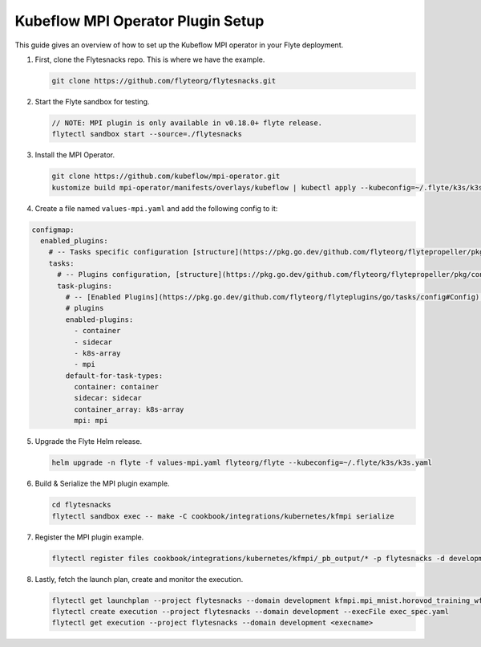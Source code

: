 .. _deployment-plugin-setup-mpi-operator:

Kubeflow MPI Operator Plugin Setup
----------------------------------

This guide gives an overview of how to set up the Kubeflow MPI operator in your Flyte deployment.

1. First, clone the Flytesnacks repo. This is where we have the example.

   .. code-block:: bash

      git clone https://github.com/flyteorg/flytesnacks.git

2. Start the Flyte sandbox for testing.

   .. code-block:: bash

      // NOTE: MPI plugin is only available in v0.18.0+ flyte release.
      flytectl sandbox start --source=./flytesnacks

3. Install the MPI Operator.

   .. code-block:: bash

      git clone https://github.com/kubeflow/mpi-operator.git
      kustomize build mpi-operator/manifests/overlays/kubeflow | kubectl apply --kubeconfig=~/.flyte/k3s/k3s.yaml -f -

4. Create a file named ``values-mpi.yaml`` and add the following config to it:

.. code-block::

    configmap:
      enabled_plugins:
        # -- Tasks specific configuration [structure](https://pkg.go.dev/github.com/flyteorg/flytepropeller/pkg/controller/nodes/task/config#GetConfig)
        tasks:
          # -- Plugins configuration, [structure](https://pkg.go.dev/github.com/flyteorg/flytepropeller/pkg/controller/nodes/task/config#TaskPluginConfig)
          task-plugins:
            # -- [Enabled Plugins](https://pkg.go.dev/github.com/flyteorg/flyteplugins/go/tasks/config#Config). Enable sagemaker*, athena if you install the backend
            # plugins
            enabled-plugins:
              - container
              - sidecar
              - k8s-array
              - mpi
            default-for-task-types:
              container: container
              sidecar: sidecar
              container_array: k8s-array
              mpi: mpi

5. Upgrade the Flyte Helm release.

   .. code-block:: bash

      helm upgrade -n flyte -f values-mpi.yaml flyteorg/flyte --kubeconfig=~/.flyte/k3s/k3s.yaml

6. Build & Serialize the MPI plugin example.

   .. code-block:: bash

      cd flytesnacks
      flytectl sandbox exec -- make -C cookbook/integrations/kubernetes/kfmpi serialize

7. Register the MPI plugin example.

   .. code-block:: bash

      flytectl register files cookbook/integrations/kubernetes/kfmpi/_pb_output/* -p flytesnacks -d development

8. Lastly, fetch the launch plan, create and monitor the execution.

   .. code-block:: bash

      flytectl get launchplan --project flytesnacks --domain development kfmpi.mpi_mnist.horovod_training_wf  --latest --execFile exec_spec.yaml
      flytectl create execution --project flytesnacks --domain development --execFile exec_spec.yaml
      flytectl get execution --project flytesnacks --domain development <execname>
